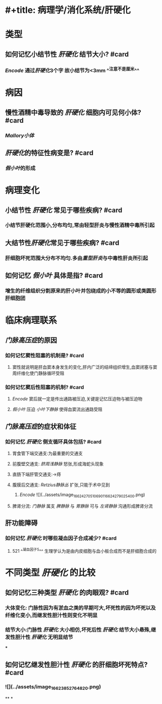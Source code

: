 * #+title: 病理学/消化系统/肝硬化
#+deck: 病理学/消化系统/肝硬化
* 类型
** 如何记忆小结节性 [[肝硬化]] 结节大小? #card
:PROPERTIES:
:id: 6315eebe-08f3-441c-a650-0141d6bb3cf4
:END:
*** [[Encode]] 通过[[肝硬化]]3个字 故小结节为<3mm ^^注意不是厘米^^
* 病因
** 慢性酒精中毒导致的 [[肝硬化]] 细胞内可见何小体? #card
*** [[Mallory小体]]
** [[肝硬化]]的特征性病变是? #card
*** [[假小叶]]的形成
* 病理变化
** 小结节性 [[肝硬化]] 常见于哪些疾病? #card
*** 小结节肝硬化范围小,分布均匀,常由轻型肝炎与慢性酒精中毒所引起
** 大结节性[[肝硬化]]常见于哪些疾病? #card
*** 肝细胞坏死范围大分布不均匀.多由[[重型肝炎]]与中毒性肝炎所引起
** 如何记忆 [[假小叶]] 具体是指? #card
*** 增生的纤维组织分割原来的肝小叶并包绕成的小不等的圆形或类圆形肝细胞团
* 临床病理联系
** [[门脉高压症]]的原因
*** 如何记忆窦性阻塞的机制是? #card
**** 窦性就说明是肝血窦本身发生的变化,肝内广泛的结缔组织增生,血窦闭塞与窦周纤维化使门静脉循环受阻
*** 如何记忆窦后性阻塞的机制? #card
**** [[Encode]] 窦后就一定是传出通路被压迫,关键是记忆压迫物与被压迫物
**** [[假小叶]] 压迫 [[小叶下静脉]] 使得血窦流出通路受阻
** [[门脉高压症]]的症状和体征
*** 如何记忆 [[肝硬化]] 侧支循环具体包括? #card
**** 胃食管下端交通支:为最重要的交通支
**** 前腹壁交通支: [[脐周浅静脉]] 怒张,形成海蛇头现象
**** 直肠下端肝管交通支:→痔
**** 腹膜后交通支:  [[Retzius静脉丛]] 扩张,只能于术中见到
***** [[Encode]]   ![](../assets/image_1662427051069_01_1662427902540_0.png)
**** 脾肾分流: [[门静脉]] 属支 [[脾静脉]] 与 [[胃静脉]] 可与 [[左肾静脉]] 沟通形成脾肾分流
** 肝功能障碍
:PROPERTIES:
:collapsed: true
:END:
*** 如何记忆 [[肝硬化]] 时哪些凝血因子合成减少? #card
**** 521 ^^凝血因子5^^ 生理学认为是由内皮细胞与血小板合成而不是肝细胞合成的
* 不同类型 [[肝硬化]] 的比较
** 如何记忆三种类型 [[肝硬化]]  的肉眼观? #card
*** 大体变化: 门脉性因为有淤血之类的早期可大,坏死性的因为坏死以及纤维化变小,而继发性胆汁性则变化不明显
*** 结节大小:门脉性 [[肝硬化]] 大小相仿,坏死后性 [[肝硬化]] 结节大小悬殊,继发性胆汁性 [[肝硬化]] 无明显结节
***
** 如何记忆继发性胆汁性 [[肝硬化]] 的肝细胞坏死特点? #card
*** ![](../assets/image_1662385276482_0.png)
**
*